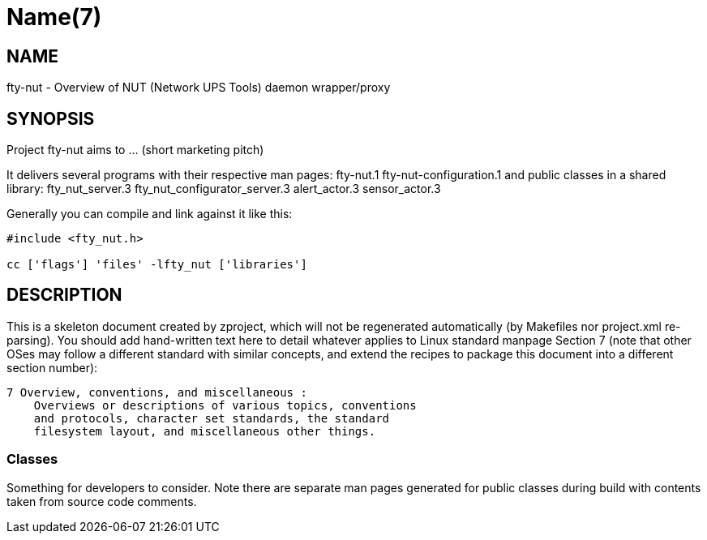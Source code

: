 Name(7)
=======


NAME
----
fty-nut - Overview of NUT (Network UPS Tools) daemon wrapper/proxy


SYNOPSIS
--------

Project fty-nut aims to ... (short marketing pitch)

It delivers several programs with their respective man pages:
 fty-nut.1 fty-nut-configuration.1
and public classes in a shared library:
 fty_nut_server.3 fty_nut_configurator_server.3 alert_actor.3 sensor_actor.3

Generally you can compile and link against it like this:
----
#include <fty_nut.h>

cc ['flags'] 'files' -lfty_nut ['libraries']
----


DESCRIPTION
-----------

This is a skeleton document created by zproject, which will not be
regenerated automatically (by Makefiles nor project.xml re-parsing).
You should add hand-written text here to detail whatever applies to
Linux standard manpage Section 7 (note that other OSes may follow
a different standard with similar concepts, and extend the recipes
to package this document into a different section number):

----
7 Overview, conventions, and miscellaneous :
    Overviews or descriptions of various topics, conventions
    and protocols, character set standards, the standard
    filesystem layout, and miscellaneous other things.
----

Classes
~~~~~~~

Something for developers to consider. Note there are separate man
pages generated for public classes during build with contents taken
from source code comments.

